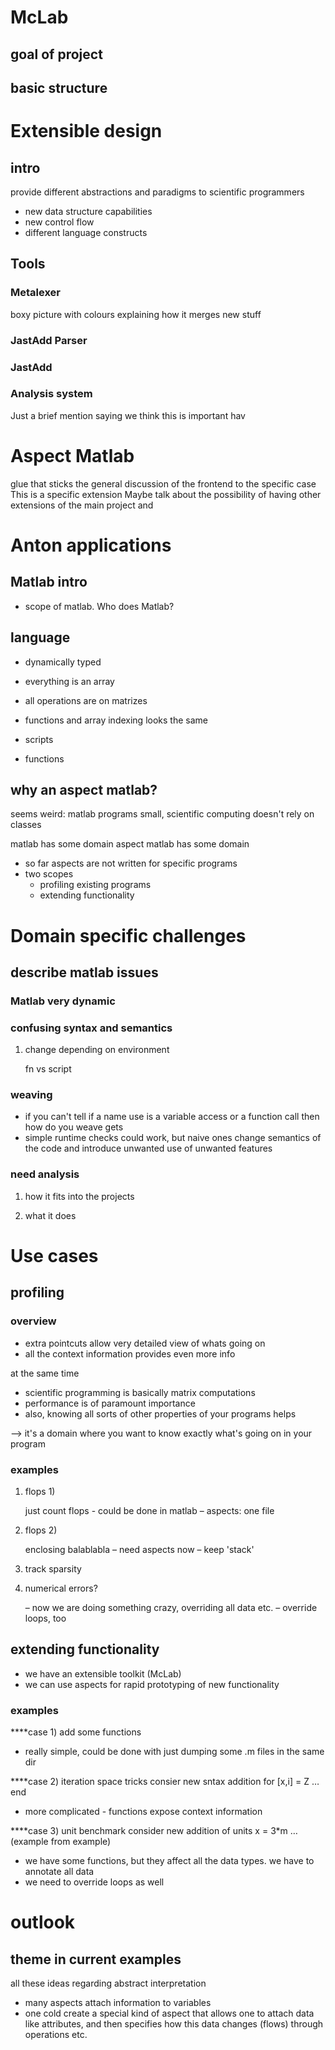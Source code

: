 
* McLab
** goal of project
** basic structure
* Extensible design
** intro
   provide different abstractions and paradigms to scientific
   programmers
   - new data structure capabilities
   - new control flow 
   - different language constructs
** Tools
*** Metalexer
    boxy picture with colours explaining how it merges new stuff
*** JastAdd Parser
*** JastAdd
*** Analysis system
    Just a brief mention saying we think this is important hav
* Aspect Matlab
  glue that sticks the general discussion of the frontend to the
  specific case 
  This is a specific extension
  Maybe talk about the possibility of having other extensions of the
  main project and 
* Anton applications
** Matlab intro
- scope of matlab. Who does Matlab?

** language
- dynamically typed
- everything is an array
- all operations are on matrizes
- functions and array indexing looks the same

- scripts 
- functions

** why an aspect matlab?
seems weird:
matlab programs small, scientific computing doesn't rely on classes


matlab has some domain
aspect matlab has some domain
- so far aspects are not written for specific programs
- two scopes
  - profiling existing programs
  - extending functionality


* Domain specific challenges
** describe matlab issues
*** Matlab very dynamic
*** confusing syntax and semantics
**** change depending on environment
     fn vs script
*** weaving 
    - if you can't tell if a name use is a variable access or a
      function call then how do you weave gets
    - simple runtime checks could work, but naive ones change
      semantics of the code and introduce unwanted use of unwanted
      features
*** need analysis
**** how it fits into the projects
**** what it does
* Use cases
** profiling
*** overview
- extra pointcuts allow very detailed view of whats going on
- all the context information provides even more info
at the same time
- scientific programming is basically matrix computations
- performance is of paramount importance
- also, knowing all sorts of other properties of your programs helps
--> it's a domain where you want to know exactly what's going on in your program

*** examples
**** flops 1)
just count flops - could be done in matlab
-- aspects: one file

**** flops 2)
enclosing balablabla
-- need aspects now
-- keep 'stack'

**** track sparsity
**** numerical errors?
-- now we are doing something crazy, overriding all data etc.
-- override loops, too

** extending functionality
- we have an extensible toolkit (McLab)
- we can use aspects for rapid prototyping of new functionality

*** examples
****case 1)
add some functions
- really simple, could be done with just dumping some .m files in the
  same dir

****case 2)
iteration space tricks
consier new sntax addition
for [x,i] = Z
  ...
end

- more complicated - functions expose context information

****case 3)
unit benchmark
consider new addition of units
x = 3*m
... (example from example)

- we have some functions, but they affect all the data types. we have
  to annotate all data
- we need to override loops as well


* outlook
** theme in current examples
all these ideas regarding abstract interpretation
- many aspects attach information to variables
- one cold create a special kind of aspect that allows one to attach
  data like attributes, and then specifies how this data changes
  (flows) through operations etc.

